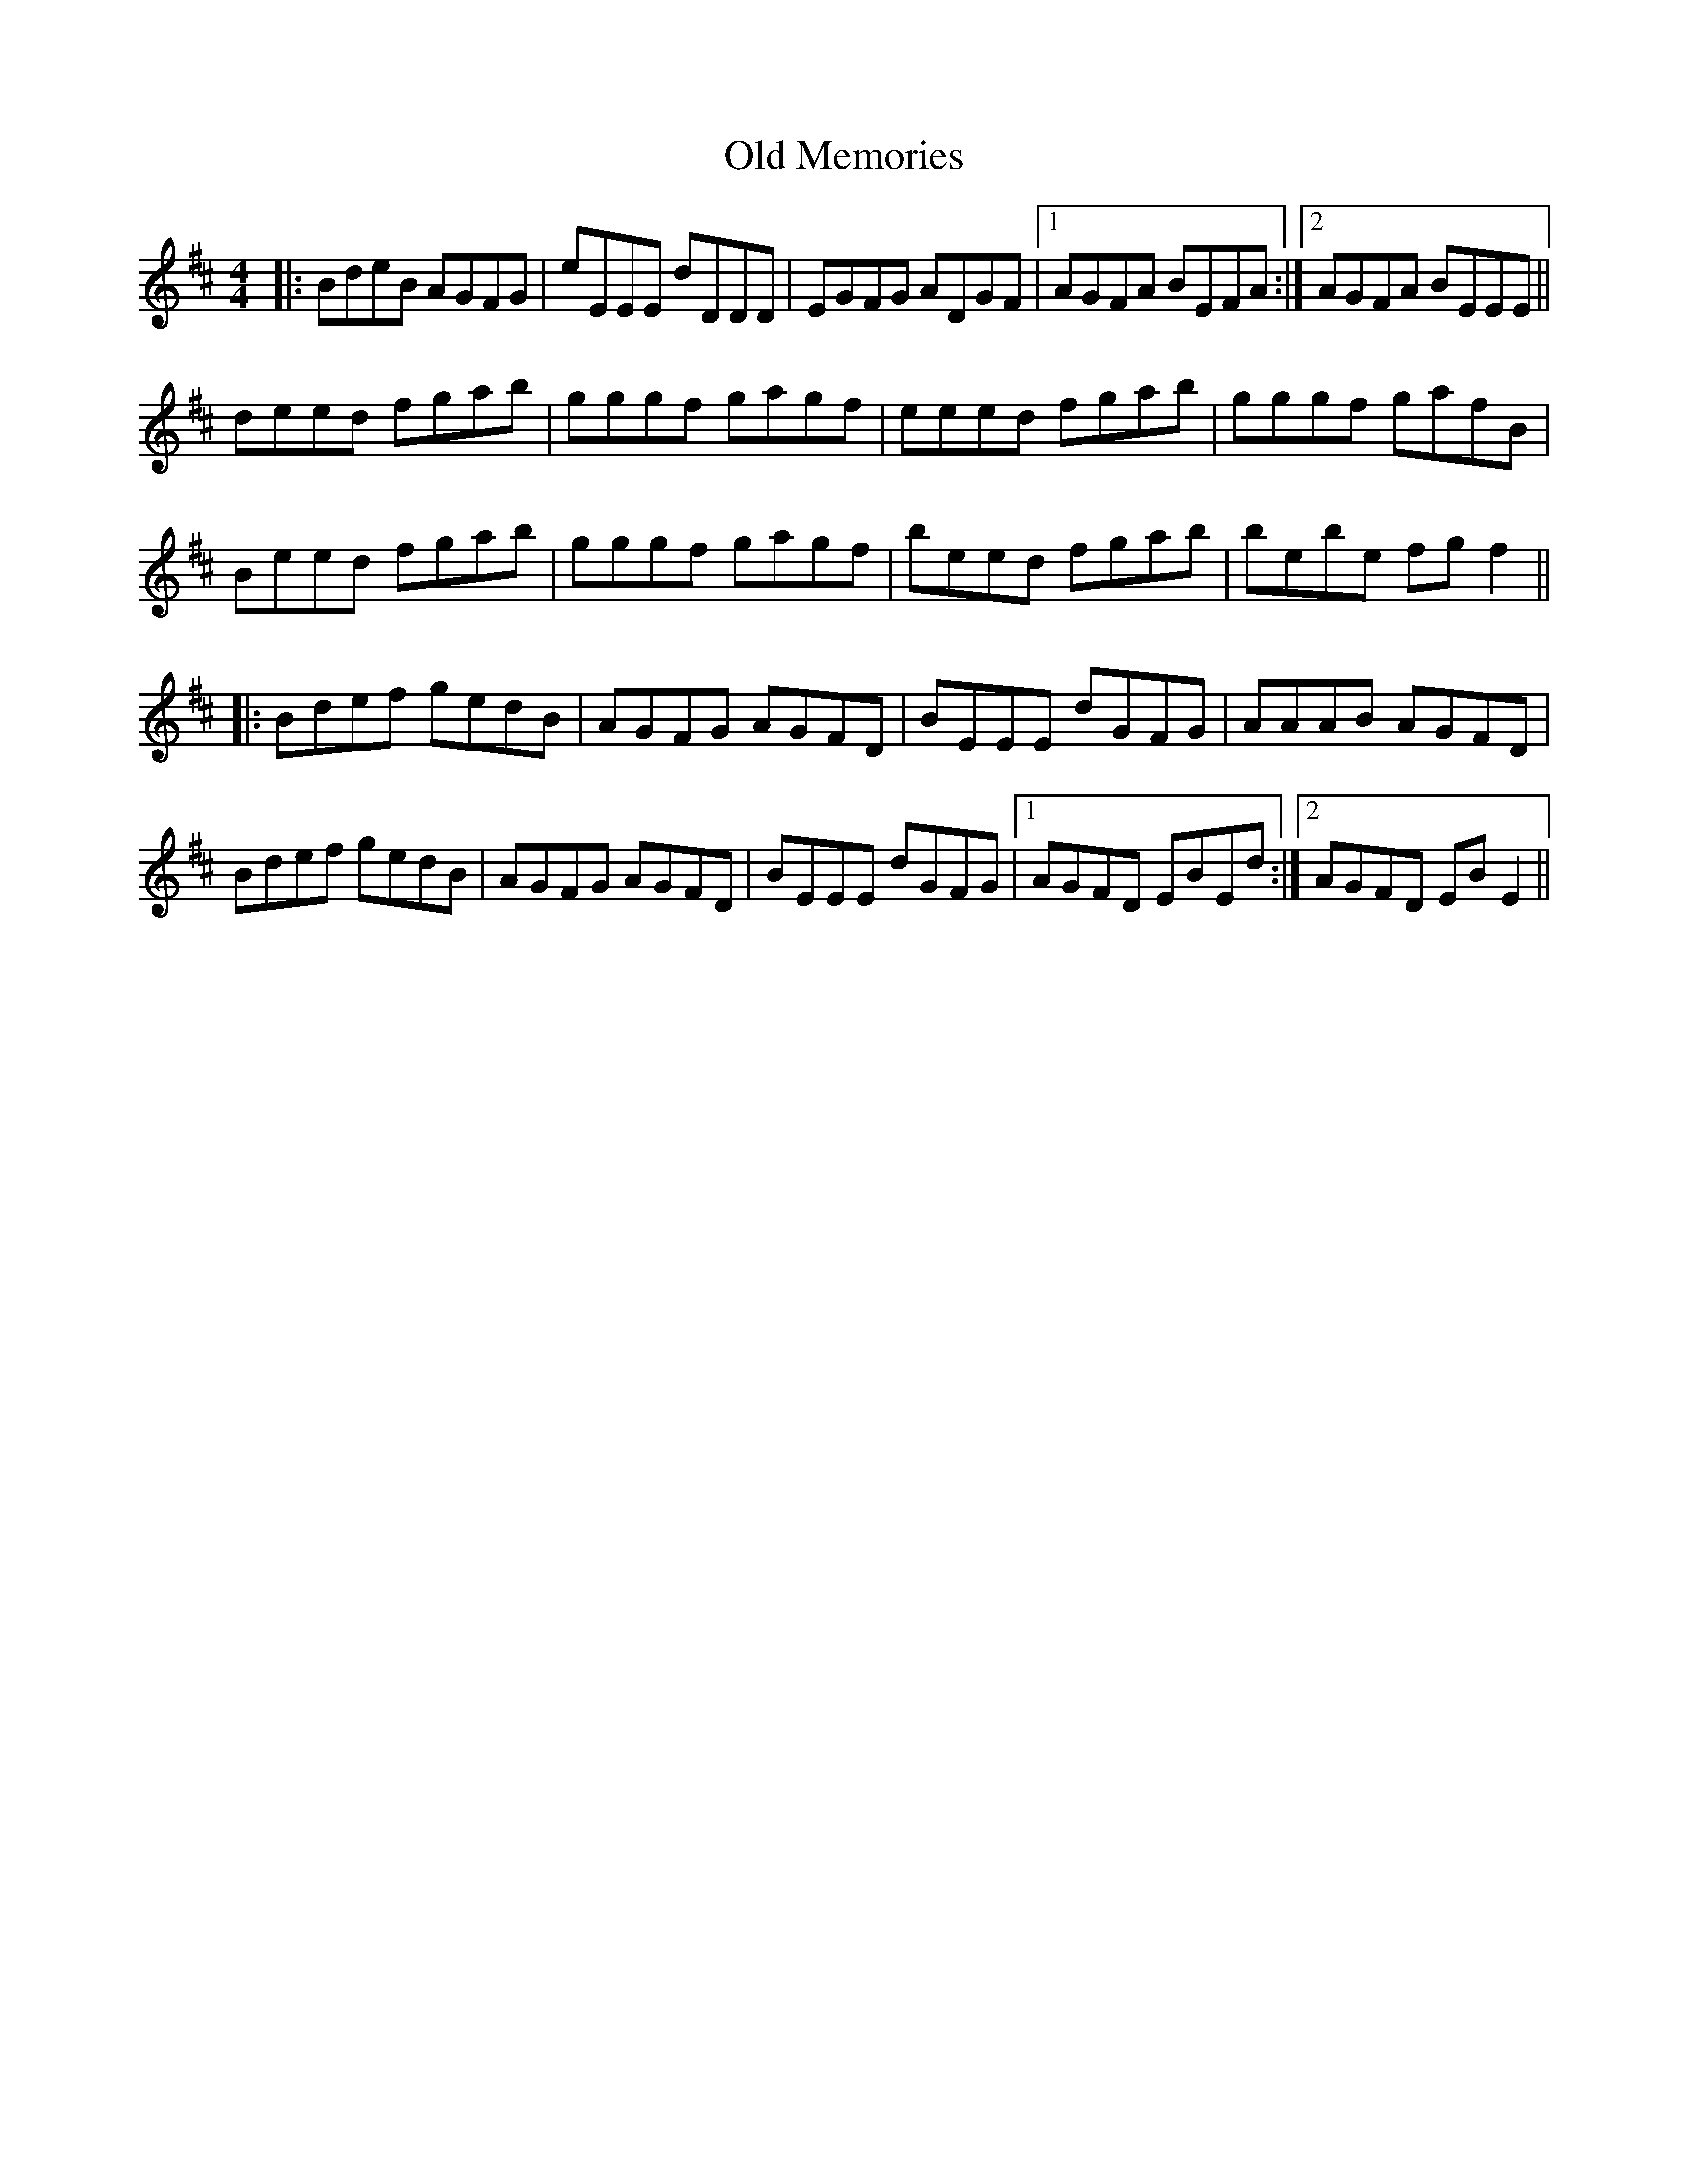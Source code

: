X: 30323
T: Old Memories
R: reel
M: 4/4
K: Edorian
|:BdeB AGFG|eEEE dDDD|EGFG ADGF|1 AGFA BEFA:|2 AGFA BEEE||
deed fgab|gggf gagf|eeed fgab|gggf gafB|
Beed fgab|gggf gagf|beed fgab|bebe fgf2||
|:Bdef gedB|AGFG AGFD|BEEE dGFG|AAAB AGFD|
Bdef gedB|AGFG AGFD|BEEE dGFG|1 AGFD EBEd:|2 AGFD EBE2||

